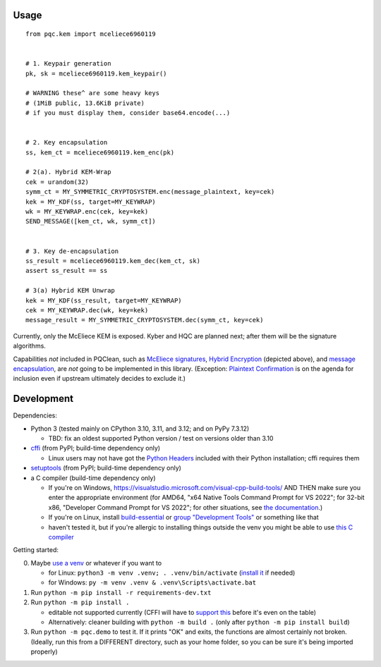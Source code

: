 Usage
=====

::

    from pqc.kem import mceliece6960119
    
    
    # 1. Keypair generation
    pk, sk = mceliece6960119.kem_keypair()
    
    # WARNING these^ are some heavy keys
    # (1MiB public, 13.6KiB private)
    # if you must display them, consider base64.encode(...)
    
    
    # 2. Key encapsulation
    ss, kem_ct = mceliece6960119.kem_enc(pk)
    
    # 2(a). Hybrid KEM-Wrap
    cek = urandom(32)
    symm_ct = MY_SYMMETRIC_CRYPTOSYSTEM.enc(message_plaintext, key=cek)
    kek = MY_KDF(ss, target=MY_KEYWRAP)
    wk = MY_KEYWRAP.enc(cek, key=kek)
    SEND_MESSAGE([kem_ct, wk, symm_ct])
    
    
    # 3. Key de-encapsulation
    ss_result = mceliece6960119.kem_dec(kem_ct, sk)
    assert ss_result == ss
    
    # 3(a) Hybrid KEM Unwrap
    kek = MY_KDF(ss_result, target=MY_KEYWRAP)
    cek = MY_KEYWRAP.dec(wk, key=kek)
    message_result = MY_SYMMETRIC_CRYPTOSYSTEM.dec(symm_ct, key=cek)

Currently, only the McEliece KEM is exposed. Kyber and HQC are planned
next; after them will be the signature algorithms.

Capabilities *not* included in PQClean, such as `McEliece signatures`_,
`Hybrid Encryption`_ (depicted above), and `message encapsulation`_, are
*not* going to be implemented in this library. (Exception: `Plaintext
Confirmation <https://www.github.com/thomwiggers/mceliece-clean/issues/3>`_
is on the agenda for inclusion even if upstream ultimately decides to exclude
it.)


Development
===========

Dependencies:

- Python 3 (tested mainly on CPython 3.10, 3.11, and 3.12; and on PyPy 7.3.12)

  - TBD: fix an oldest supported Python version / test on versions older than 3.10

- cffi_ (from PyPI; build-time dependency only)

  - Linux users may not have got the `Python Headers`_ included with their Python installation; cffi requires them

- setuptools_ (from PyPI; build-time dependency only)
- a C compiler (build-time dependency only)

  - If you're on Windows, https://visualstudio.microsoft.com/visual-cpp-build-tools/ AND THEN make sure you enter the appropriate environment (for AMD64, "x64 Native Tools Command Prompt for VS 2022"; for 32-bit x86, "Developer Command Prompt for VS 2022"; for other situations, see `the documentation <https://learn.microsoft.com/en-us/cpp/build/building-on-the-command-line?view=msvc-170>`_.)
  - If you're on Linux, install build-essential_ or `group "Development Tools"`_ or something like that

  - haven't tested it, but if you're allergic to installing things outside the venv you might be able to use `this C compiler <https://pypi.org/project/ziglang/>`_

Getting started:

0. Maybe `use a venv <https://www.bitecode.dev/p/relieving-your-python-packaging-pain>`_ or whatever if you want to

   - for Linux: ``python3 -m venv .venv; . .venv/bin/activate`` (`install it <https://packages.ubuntu.com/jammy/python/python3-venv>`_ if needed)
   - for Windows: ``py -m venv .venv & .venv\Scripts\activate.bat``

1. Run ``python -m pip install -r requirements-dev.txt``

2. Run ``python -m pip install .``

   - editable not supported currently (CFFI will have to `support this <https://setuptools.pypa.io/en/latest/userguide/extension.html#setuptools.command.build.SubCommand.editable_mode>`_ before it's even on the table)

   - Alternatively: cleaner building with ``python -m build .`` (only after ``python -m pip install build``)

3. Run ``python -m pqc.demo`` to test it. If it prints "OK" and exits, the functions are almost certainly not broken. (Ideally, run this from a DIFFERENT directory, such as your home folder, so you can be sure it's being imported properly)


.. _cffi: https://cffi.readthedocs.io/en/release-1.16/
.. _setuptools: https://setuptools.pypa.io/en/stable/
.. _`Python Headers`: https://packages.ubuntu.com/jammy/python3-dev
.. _build-essential: https://packages.ubuntu.com/jammy/build-essential
.. _`group "Development Tools"`: https://git.rockylinux.org/rocky/comps/-/blob/e6c8f29a7686326a731ea72b6caa06dabc7801b5/comps-rocky-9-lh.xml#L2169

.. _`McEliece Signatures`: https://inria.hal.science/inria-00072511
.. _`Hybrid Encryption`: https://en.wikipedia.org/wiki/Hybrid_encryption
.. _`message encapsulation`: https://en.wikipedia.org/wiki/Cryptographic_Message_Syntax
